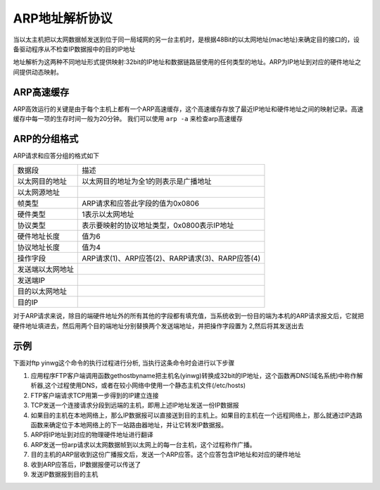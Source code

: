 ARP地址解析协议
=================


当以太主机把以太网数据帧发送到位于同一局域网的另一台主机时，是根据48Bit的以太网地址(mac地址)来确定目的接口的，设备驱动程序从不检查IP数据报中的目的IP地址

地址解析为这两种不同地址形式提供映射:32bit的IP地址和数据链路层使用的任何类型的地址。ARP为IP地址到对应的硬件地址之间提供动态映射。

ARP高速缓存
------------

ARP高效运行的关键是由于每个主机上都有一个ARP高速缓存，这个高速缓存存放了最近IP地址和硬件地址之间的映射记录。高速缓存中每一项的生存时间一般为20分钟。
我们可以使用 ``arp -a`` 来检查arp高速缓存

.. image::
    res/arp_a.png


ARP的分组格式
--------------

ARP请求和应答分组的格式如下

.. image::
    res/arp_group.png


=================   ==============================================================================================================================================================
 数据段                                 描述
-----------------   --------------------------------------------------------------------------------------------------------------------------------------------------------------
 以太网目的地址         以太网目的地址为全1的则表示是广播地址
 以太网源地址           
 帧类型                 ARP请求和应答此字段的值为0x0806
 硬件类型               1表示以太网地址
 协议类型               表示要映射的协议地址类型，0x0800表示IP地址
 硬件地址长度           值为6
 协议地址长度           值为4
 操作字段               ARP请求(1)、ARP应答(2)、RARP请求(3)、RARP应答(4)
 发送端以太网地址    
 发送端IP
 目的以太网地址
 目的IP
=================   ==============================================================================================================================================================


对于ARP请求来说，除目的端硬件地址外的所有其他的字段都有填充值，当系统收到一份目的端为本机的ARP请求报文后，它就把硬件地址填进去，然后用两个目的端地址分别替换两个发送端地址，并把操作字段置为
2,然后将其发送出去

示例
-----

下面对ftp yinwg这个命令的执行过程进行分析, 当执行这条命令时会进行以下步骤

1) 应用程序FTP客户端调用函数gethostbyname把主机名(yinwg)转换成32bit的IP地址，这个函数再DNS(域名系统)中称作解析器,这个过程使用DNS，或者在较小网络中使用一个静态主机文件(/etc/hosts)
2) FTP客户端请求TCP用第一步得到的IP建立连接
3) TCP发送一个连接请求分段到远端的主机，即用上述IP地址发送一份IP数据报
4) 如果目的主机在本地网络上，那么IP数据报可以直接送到目的主机上。如果目的主机在一个远程网络上，那么就通过IP选路函数来确定位于本地网络上的下一站路由器地址，并让它转发IP数据报。
5) ARP将IP地址到对应的物理硬件地址进行翻译
6) ARP发送一份arp请求以太网数据帧到以太网上的每一台主机，这个过程称作广播。
7) 目的主机的ARP层收到这份广播报文后，发送一个ARP应答。这个应答包含IP地址和对应的硬件地址
8) 收到ARP应答后，IP数据报便可以传送了
9) 发送IP数据报到目的主机

.. image::
    res/arp_flow.png


